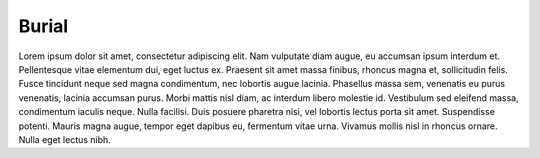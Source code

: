 Burial
========

Lorem ipsum dolor sit amet, consectetur adipiscing elit. Nam vulputate diam augue, eu accumsan ipsum interdum et. Pellentesque vitae elementum dui, eget luctus ex. Praesent sit amet massa finibus, rhoncus magna et, sollicitudin felis. Fusce tincidunt neque sed magna condimentum, nec lobortis augue lacinia. Phasellus massa sem, venenatis eu purus venenatis, lacinia accumsan purus. Morbi mattis nisl diam, ac interdum libero molestie id. Vestibulum sed eleifend massa, condimentum iaculis neque. Nulla facilisi. Duis posuere pharetra nisi, vel lobortis lectus porta sit amet. Suspendisse potenti. Mauris magna augue, tempor eget dapibus eu, fermentum vitae urna. Vivamus mollis nisl in rhoncus ornare. Nulla eget lectus nibh. 